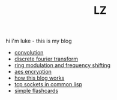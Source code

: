 #+title: LZ
#+OPTIONS: toc:nil


hi i'm luke - this is my blog

- [[./convolution.org][convolution]]
- [[file:dft.org][discrete fourier transform]]
- [[file:ring-modulation.org][ring modulation and frequency shifting]]
- [[file:aes-encryption.org][aes encryption]]
- [[file:how-this-blog-works.org][how this blog works]] 
- [[file:networking-in-lisp.org][tcp sockets in common lisp]]
- [[https://larzeitlin.github.io/simple-flashcards][simple flashcards]]
